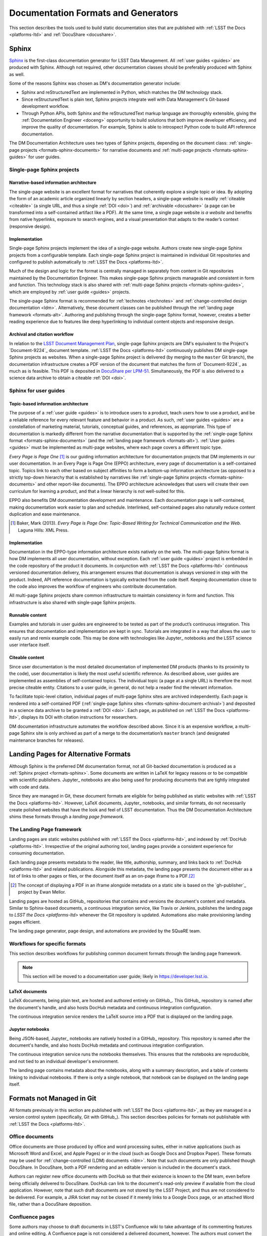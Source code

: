 .. _formats:

Documentation Formats and Generators
====================================

This section describes the tools used to build static documentation sites that are published with :ref:`LSST the Docs <platforms-ltd>` and :ref:`DocuShare <docushare>`.

.. _formats-sphinx:

Sphinx
------

Sphinx_ is the first-class documentation generator for LSST Data Management.
All :ref:`user guides <guides>` are produced with Sphinx.
Although not required, other documentation classes should be preferably produced with Sphinx as well.

Some of the reasons Sphinx was chosen as DM's documentation generator include:

- Sphinx and reStructuredText are implemented in Python, which matches the DM technology stack.
- Since reStructuredText is plain text, Sphinx projects integrate well with Data Management's Git-based development workflow.
- Through Python APIs, both Sphinx and the reStructuredText markup language are thoroughly extensible, giving the :ref:`Documentation Engineer <doceng>` opportunity to build solutions that both improve developer efficiency, and improve the quality of documentation.
  For example, Sphinx is able to introspect Python code to build API reference documentation.

The DM Documentation Architecture uses two types of Sphinx projects, depending on the document class: :ref:`single-page projects <formats-sphinx-documents>` for narrative documents and :ref:`multi-page projects <formats-sphinx-guides>` for user guides.

.. _formats-sphinx-documents:

Single-page Sphinx projects
^^^^^^^^^^^^^^^^^^^^^^^^^^^

Narrative-based information architecture
""""""""""""""""""""""""""""""""""""""""

The single-page website is an excellent format for narratives that coherently explore a single topic or idea.
By adopting the form of an academic article organized linearly by section headers, a single-page website is readily :ref:`citeable <citeable>` (a single URL, and thus a single :ref:`DOI <doi>`) and :ref:`archivable <docushare>` (a page can be transformed into a self-contained artifact like a PDF).
At the same time, a single page website *is a website* and benefits from native hyperlinks, exposure to search engines, and a visual presentation that adapts to the reader’s context (responsive design).

Implementation
""""""""""""""

Single-page Sphinx projects implement the idea of a single-page website.
Authors create new single-page Sphinx projects from a configurable template.
Each single-page Sphinx project is maintained in individual Git repositories and configured to publish automatically to :ref:`LSST the Docs <platforms-ltd>`.

Much of the design and logic for the format is centrally managed in separately from content in Git repositories maintained by the Documentation Engineer.
This makes single-page Sphinx projects manageable and consistent in form and function.
This technology stack is also shared with :ref:`multi-page Sphinx projects <formats-sphinx-guides>`, which are employed by :ref:`user guide <guides>` projects.

The single-page Sphinx format is recommended for :ref:`technotes <technotes>` and :ref:`change-controlled design documentation <ldm>`.
Alternatively, these document classes can be published through the :ref:`landing page framework <formats-alt>`.
Authoring and publishing through the single-page Sphinx format, however, creates a better reading experience due to features like deep hyperlinking to individual content objects and responsive design.

.. _formats-sphinx-document-archival:

Archival and citation workflow
""""""""""""""""""""""""""""""

In relation to the `LSST Document Management Plan <LPM-51: Document Management Plan>`_, single-page Sphinx projects are DM's equivalent to the Project's `Document-9224`_ document template.
:ref:`LSST the Docs <platforms-ltd>` continuously publishes DM single-page Sphinx projects as websites.
When a single-page Sphinx project is delivered (by merging to the ``master`` Git branch), the documentation infrastructure creates a PDF version of the document that matches the form of `Document-9224`_ as much as is feasible.
This PDF is deposited in `DocuShare per LPM-51 <LPM-51: Document Management Plan>`_.
Simultaneously, the PDF is also delivered to a science data archive to obtain a citeable :ref:`DOI <doi>`.

.. _formats-sphinx-guides:

Sphinx for user guides
^^^^^^^^^^^^^^^^^^^^^^

Topic-based information architecture
""""""""""""""""""""""""""""""""""""

The purpose of a :ref:`user guide <guides>` is to introduce users to a product, teach users how to use a product, and be a reliable reference for every relevant feature and behavior in a product.
As such, :ref:`user guides <guides>` are a constellation of marketing material, tutorials, conceptual guides, and references, as appropriate.
This type of documentation is markedly different from the narrative documentation that is supported by the :ref:`single-page Sphinx format <formats-sphinx-documents>` (and the :ref:`landing page framework <formats-alt>`).
:ref:`User guides <guides>` must be implemented as multi-page websites, where each page covers a different topic type. 

*Every Page is Page One* [#fn-eppo]_ is our guiding information architecture for documentation projects that DM implements in our user documentation.
In an Every Page is Page One (EPPO) architecture, every page of documentation is a self-contained topic.
Topics link to each other based on subject affinities to form a bottom-up information architecture (as opposed to a strictly top-down hierarchy that is established by narratives like :ref:`single-page Sphinx projects <formats-sphinx-documents>` and other report-like documents).
The EPPO architecture acknowledges that users will create their own curriculum for learning a product, and that a linear hierarchy is not well-suited for this.

EPPO also benefits DM documentation development and maintenance.
Each documentation page is self-contained, making documentation work easier to plan and schedule.
Interlinked, self-contained pages also naturally reduce content duplication and ease maintenance.

.. [#fn-eppo] Baker, Mark (2013). *Every Page is Page One: Topic-Based Writing for Technical Communication and the Web*. Laguna Hills: XML Press.

Implementation
""""""""""""""

Documentation in the EPPO-type information architecture exists natively on the web.
The multi-page Sphinx format is how DM implements all user documentation, without exception.
Each :ref:`user guide <guides>` project is embedded in the code repository of the product it documents.
In conjunction with :ref:`LSST the Docs <platforms-ltd>` continuous versioned documentation delivery, this arrangement ensures that documentation is always versioned in step with the product.
Indeed, API reference documentation is typically extracted from the code itself.
Keeping documentation close to the code also improves the workflow of engineers who contribute documentation.

All multi-page Sphinx projects share common infrastructure to maintain consistency in form and function.
This infrastructure is also shared with single-page Sphinx projects.

Runnable content
""""""""""""""""

Examples and tutorials in user guides are engineered to be tested as part of the product’s continuous integration.
This ensures that documentation and implementation are kept in sync.
Tutorials are integrated in a way that allows the user to easily run and remix example code.
This may be done with technologies like Jupyter_ notebooks and the LSST science user interface itself.

.. _user-guide-citation:

Citeable content
""""""""""""""""

Since user documentation is the most detailed documentation of implemented DM products (thanks to its proximity to the code), user documentation is likely the most useful scientific reference.
As described above, user guides are implemented as assemblies of self-contained topics.
The individual topic (a page at a single URL) is therefore the most precise citeable entity.
Citations to a user guide, in general, do not help a reader find the relevant information.

To facilitate topic-level citation, individual pages of multi-page Sphinx sites are archived independently.
Each page is rendered into a self-contained PDF (:ref:`single-page Sphinx sites <formats-sphinx-document-archival>`) and deposited in a science data archive to be granted a :ref:`DOI <doi>`.
Each page, as published on :ref:`LSST the Docs <platforms-ltd>`, displays its DOI with citation instructions for researchers.

DM documentation infrastructure automates the workflow described above.
Since it is an expensive workflow, a multi-page Sphinx site is only archived as part of a merge to the documentation’s ``master`` branch (and designated maintenance branches for releases).

.. _formats-alt:

Landing Pages for Alternative Formats
-------------------------------------

Although Sphinx is the preferred DM documentation format, not all Git-backed documentation is produced as a :ref:`Sphinx project <formats-sphinx>`.
Some documents are written in LaTeX for legacy reasons or to be compatible with scientific publishers.
Jupyter_ notebooks are also being used for producing documents that are tightly integrated with code and data.

Since they are managed in Git, these document formats are eligible for being published as static websites with :ref:`LSST the Docs <platforms-ltd>`.
However, LaTeX documents, Jupyter_ notebooks, and similar formats, do not necessarily create polished websites that have the look and feel of LSST documentation.
Thus the DM Documentation Architecture shims these formats through a *landing page framework.*

The Landing Page framework
^^^^^^^^^^^^^^^^^^^^^^^^^^

Landing pages are static websites published with :ref:`LSST the Docs <platforms-ltd>`, and indexed by :ref:`DocHub <platforms-ltd>`.
Irrespective of the original authoring tool, landing pages provide a consistent experience for consuming documentation.

Each landing page presents metadata to the reader, like title, authorship, summary, and links back to :ref:`DocHub <platforms-ltd>` and related publications.
Alongside this metadata, the landing page presents the document either as a list of links to other pages or files, or the document itself as an on-page iframe to a PDF.\ [#fn-gh-publisher]_

.. [#fn-gh-publisher] The concept of displaying a PDF in an iframe alongside metadata on a static site is based on the `gh-publisher`_ project by Ewan Mellor.

Landing pages are hosted as GitHub_ repositories that contains and versions the document's content and metadata.
Similar to Sphinx-based documents, a continuous integration service, like Travis or Jenkins, publishes the landing page to `LSST the Docs <platforms-ltd>` whenever the Git repository is updated.
Automations also make provisioning landing pages efficient.

The landing page generator, page design, and automations are provided by the SQuaRE team.

Workflows for specific formats
^^^^^^^^^^^^^^^^^^^^^^^^^^^^^^

This section describes workflows for publishing common document formats through the landing page framework.

.. note::

   This section will be moved to a documentation user guide; likely in https://developer.lsst.io.

.. _latex:

LaTeX documents
"""""""""""""""

LaTeX documents, being plain text, are hosted and authored entirely on GitHub_.
This GitHub_ repository is named after the document's handle, and also hosts DocHub metadata and continuous integration configuration.

The continuous integration service renders the LaTeX source into a PDF that is displayed on the landing page.

.. _jupyter-notebooks:

Jupyter notebooks
"""""""""""""""""

Being JSON-based, Jupyter_ notebooks are natively hosted in a GitHub_ repository.
This repository is named after the document's handle, and also hosts DocHub metadata and continuous integration configuration.

The continuous integration service runs the notebooks themselves.
This ensures that the notebooks are reproducible, and not tied to an individual developer's environment.

The landing page contains metadata about the notebooks, along with a summary description, and a table of contents linking to individual notebooks.
If there is only a single notebook, that notebook can be displayed on the landing page itself.

Formats not Managed in Git
--------------------------

All formats previously in this section are published with :ref:`LSST the Docs <platforms-ltd>`, as they are managed in a version control system (specifically, Git with GitHub_).
This section describes policies for formats not publishable with :ref:`LSST the Docs <platforms-ltd>`.

.. _office:

Office documents
^^^^^^^^^^^^^^^^

Office documents are those produced by office and word processing suites, either in native applications (such as Microsoft Word and Excel, and Apple Pages) or in the cloud (such as Google Docs and Dropbox Paper).
These formats may be used for :ref:`change-controlled (LDM) documents <ldm>`.
Note that such documents are only published though DocuShare.
In DocuShare, both a PDF rendering and an editable version is included in the document's stack.

Authors can register new office documents with DocHub so that their existence is known to the DM team, even before being officially delivered to DocuShare.
DocHub can link to the document's read-only preview if available from the cloud application.
However, note that such draft documents are not stored by the LSST Project, and thus are not considered to be delivered.
For example, a JIRA ticket may not be closed if it merely links to a Google Docs page, or an attached Word file, rather than a DocuShare deposition.

.. _confluence:

Confluence pages
^^^^^^^^^^^^^^^^

Some authors may choose to draft documents in LSST's Confluence wiki to take advantage of its commenting features and online editing.
A Confluence page is not considered a delivered document, however.
The authors must convert the wiki page into a format accepted for the document's class.
A technical note must be converted into a single-page Sphinx project, and change controlled documents may be converted into either single-page Sphinx projects or office documents.
Once converted, authors must delete the original wiki page.

While the documented is being drafted, authors can register the document with DocHub to make it discoverable by the DM team.
The document is only considered delivered, however, once the Confluence page has been converted and published in either DocuShare or LSST the Docs.
A JIRA ticket, for example, may not be closed with a link to a Confluence page as evidence of documentation.

